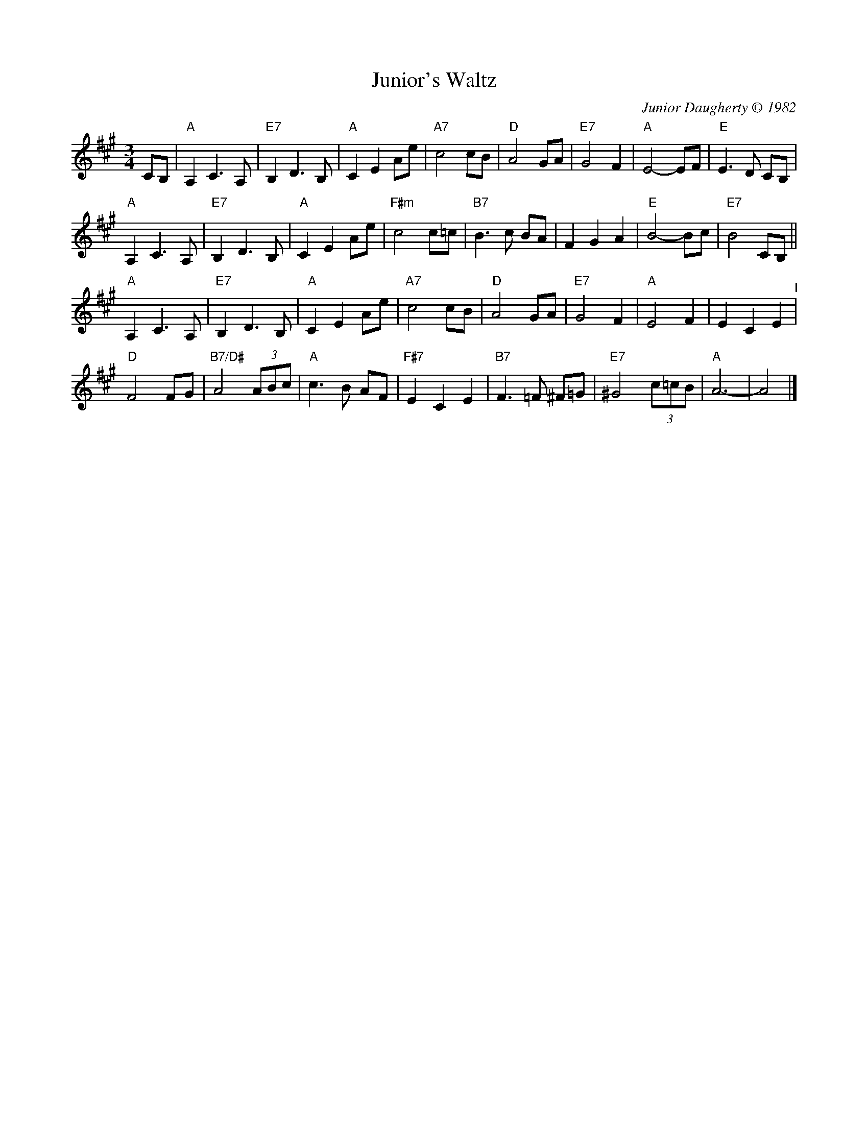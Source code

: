 X: 18
T: Junior's Waltz
C: Junior Daugherty \251 1982
M: 3/4
L: 1/8
K: A
CB, | \
"A"A,2 C3 A, | "E7"B,2 D3 B, | "A"C2 E2 Ae | "A7"c4 cB |\
"D"A4 GA | "E7"G4 F2 | "A"E4- EF | "E"E3 D CB, |
"A"A,2 C3 A, | "E7"B,2 D3 B, | "A"C2 E2 Ae | "F#m"c4 c=c |\
"B7"B3 c BA | F2 G2 A2 | "E"B4- Bc | "E7"B4 CB, ||
"A"A,2 C3 A, | "E7"B,2 D3 B, | "A"C2 E2 Ae | "A7"c4 cB |\
"D"A4 GA | "E7" G4 F2 | "A"E4 F2 | E2 C2 E2 "^I"|
"D"F4 FG | "B7/D#"A4 (3ABc | "A"c3 B AF | "F#7"E2 C2 E2 |\
"B7"F3 =F ^F=G | "E7"^G4 (3c=cB | "A"A6- | A4 |]
